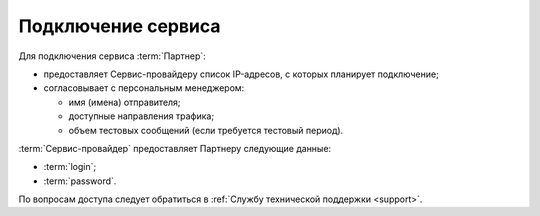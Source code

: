 
Подключение сервиса
========================

Для подключения сервиса :term:`Партнер`:

* предоставляет Сервис-провайдеру список IP-адресов, с которых планирует подключение;

* согласовывает с персональным менеджером: 

  - имя (имена) отправителя;

  - доступные направления трафика;

  - объем тестовых сообщений (если требуется тестовый период).


:term:`Сервис-провайдер` предоставляет Партнеру следующие данные:

*  :term:`login`;

*  :term:`password`.


По вопросам доступа следует обратиться в :ref:`Службу технической поддержки <support>`.
